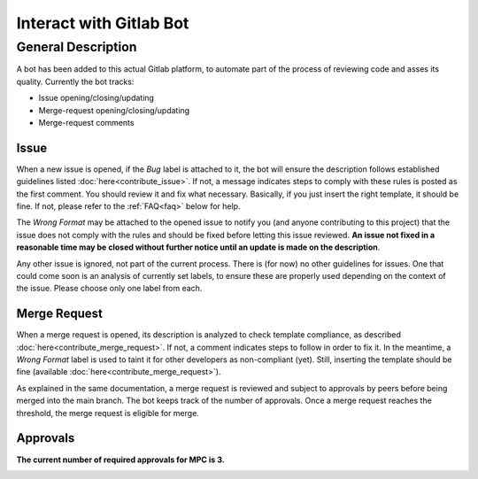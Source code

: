 ========================
Interact with Gitlab Bot
========================

General Description
===================

A bot has been added to this actual Gitlab platform, to automate part of the process of reviewing code and asses its quality. Currently the bot tracks:

* Issue opening/closing/updating

* Merge-request opening/closing/updating

* Merge-request comments

Issue
-----

When a new issue is opened, if the `Bug` label is attached to it, the bot will ensure the description follows established guidelines listed :doc:`here<contribute_issue>`. If not, a message indicates steps to comply with these rules is posted as the first comment. You should review it and fix what necessary. Basically, if you just insert the right template, it should be fine. If not, please refer to the :ref:`FAQ<faq>` below for help.

The `Wrong Format` may be attached to the opened issue to notify you (and anyone contributing to this project) that the issue does not comply with the rules and should be fixed before letting this issue reviewed. **An issue not fixed in a reasonable time may be closed without further notice until an update is made on the description**.

Any other issue is ignored, not part of the current process. There is (for now) no other guidelines for issues. One that could come soon is an analysis of currently set labels, to ensure these are properly used depending on the context of the issue. Please choose only one label from each.

Merge Request
-------------

When a merge request is opened, its description is analyzed to check template compliance, as described :doc:`here<contribute_merge_request>`. If not, a comment indicates steps to follow in order to fix it. In the meantime, a `Wrong Format` label is used to taint it for other developers as non-compliant (yet). Still, inserting the template should be fine (available :doc:`here<contribute_merge_request>`). 

As explained in the same documentation, a merge request is reviewed and subject to approvals by peers before being merged into the main branch. The bot keeps track of the number of approvals. Once a merge request reaches the threshold, the merge request is eligible for merge.

Approvals
---------

**The current number of required approvals for MPC is 3.**

.. _faq:

